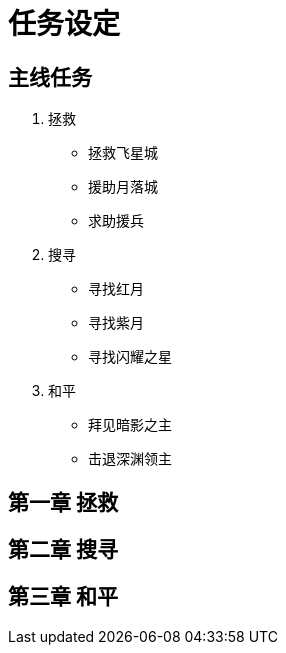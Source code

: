 = 任务设定 =

== 主线任务 ==

1. 拯救
* 拯救飞星城
* 援助月落城
* 求助援兵 
2. 搜寻
* 寻找红月
* 寻找紫月
* 寻找闪耀之星
3. 和平
* 拜见暗影之主
* 击退深渊领主

== 第一章 拯救 ==

== 第二章 搜寻 ==

== 第三章 和平 ==
